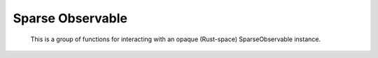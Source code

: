 =================
Sparse Observable
=================

 This is a group of functions for interacting with an opaque (Rust-space) SparseObservable
 instance.

.. doxygengroup:: QkSparseObservable


